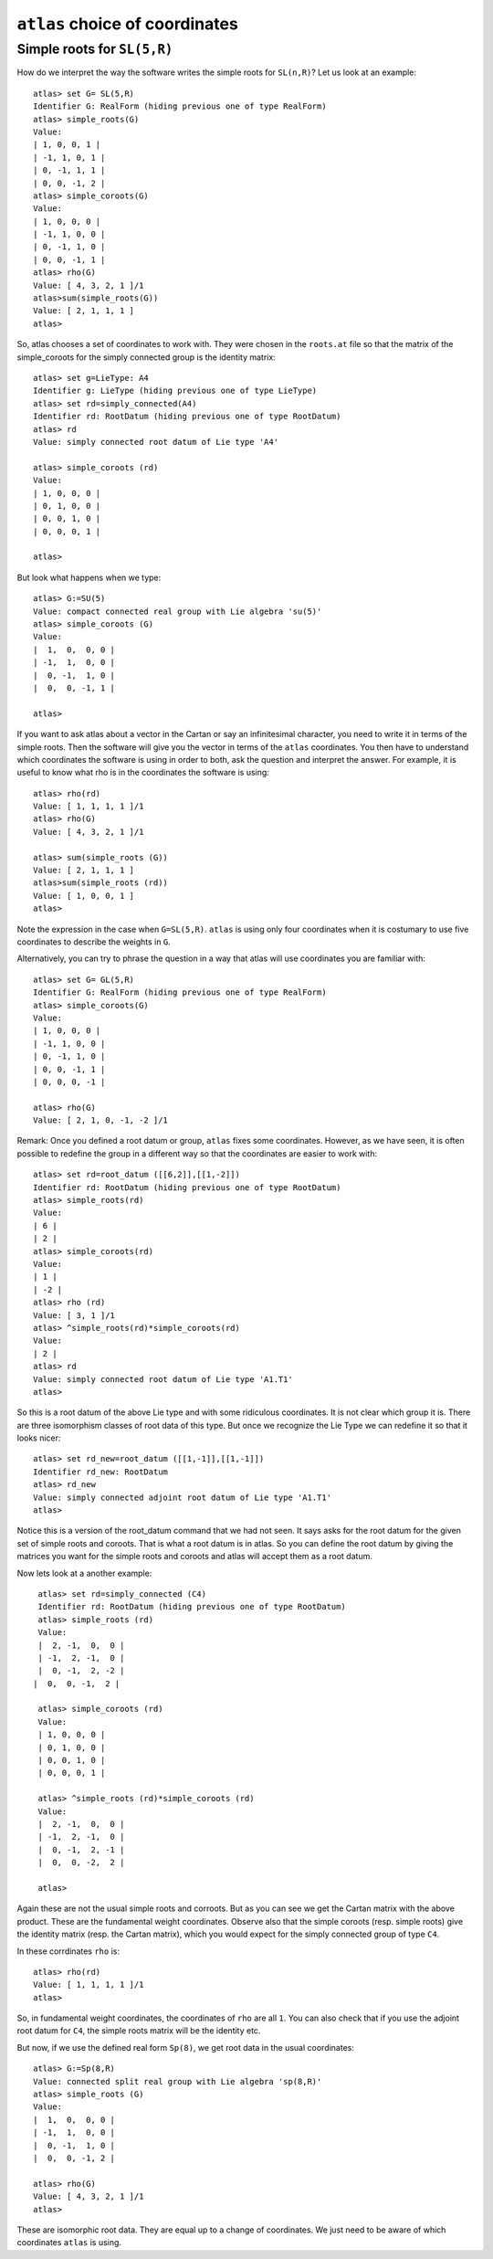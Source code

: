 ``atlas`` choice of coordinates
========================================

Simple roots for ``SL(5,R)``
----------------------------

How do we interpret the way the software writes the simple roots for ``SL(n,R)``? Let us look at an example::

    atlas> set G= SL(5,R)
    Identifier G: RealForm (hiding previous one of type RealForm)
    atlas> simple_roots(G)
    Value:
    | 1, 0, 0, 1 |
    | -1, 1, 0, 1 |
    | 0, -1, 1, 1 |
    | 0, 0, -1, 2 |
    atlas> simple_coroots(G)
    Value:
    | 1, 0, 0, 0 |
    | -1, 1, 0, 0 |
    | 0, -1, 1, 0 |
    | 0, 0, -1, 1 |
    atlas> rho(G)
    Value: [ 4, 3, 2, 1 ]/1
    atlas>sum(simple_roots(G))
    Value: [ 2, 1, 1, 1 ]
    atlas>

So, atlas chooses a set of coordinates to work with. They were chosen
in the ``roots.at`` file so that the matrix of the simple_coroots for
the simply connected group is the identity matrix::

    atlas> set g=LieType: A4
    Identifier g: LieType (hiding previous one of type LieType)
    atlas> set rd=simply_connected(A4)
    Identifier rd: RootDatum (hiding previous one of type RootDatum)
    atlas> rd
    Value: simply connected root datum of Lie type 'A4'

    atlas> simple_coroots (rd)
    Value: 
    | 1, 0, 0, 0 |
    | 0, 1, 0, 0 |
    | 0, 0, 1, 0 |
    | 0, 0, 0, 1 |
    
    atlas>

But look what happens when we type::

    atlas> G:=SU(5)
    Value: compact connected real group with Lie algebra 'su(5)'
    atlas> simple_coroots (G)
    Value: 
    |  1,  0,  0, 0 |
    | -1,  1,  0, 0 |
    |  0, -1,  1, 0 |
    |  0,  0, -1, 1 |
    
    atlas>

If you want to ask atlas about a vector in the Cartan or say an
infinitesimal character, you need to write it in terms of the simple
roots. Then the software will give you the vector in terms of the
``atlas`` coordinates. You then have to understand which coordinates
the software is using in order to both, ask the question and interpret the
answer. For example, it is useful to know what rho is in the
coordinates the software is using::

	     atlas> rho(rd)
	     Value: [ 1, 1, 1, 1 ]/1
	     atlas> rho(G)
	     Value: [ 4, 3, 2, 1 ]/1

	     atlas> sum(simple_roots (G))
	     Value: [ 2, 1, 1, 1 ]
	     atlas>sum(simple_roots (rd))
	     Value: [ 1, 0, 0, 1 ]
	     atlas> 

Note the expression in the case when ``G=SL(5,R)``. ``atlas`` is using only four coordinates when it is costumary to use five coordinates to describe the weights in ``G``.

Alternatively, you can try to phrase the question in a way that atlas will use coordinates you are familiar with:: 
	
       atlas> set G= GL(5,R)
       Identifier G: RealForm (hiding previous one of type RealForm)
       atlas> simple_coroots(G)
       Value:
       | 1, 0, 0, 0 |
       | -1, 1, 0, 0 |
       | 0, -1, 1, 0 |
       | 0, 0, -1, 1 |
       | 0, 0, 0, -1 |
       
       atlas> rho(G)
       Value: [ 2, 1, 0, -1, -2 ]/1

Remark: Once you defined a root datum or group, ``atlas`` fixes some
coordinates. However, as we have seen, it is often possible to
redefine the group in a different way so that the coordinates are
easier to work with::

       atlas> set rd=root_datum ([[6,2]],[[1,-2]])
       Identifier rd: RootDatum (hiding previous one of type RootDatum)
       atlas> simple_roots(rd)
       Value:
       | 6 |
       | 2 |
       atlas> simple_coroots(rd)
       Value:
       | 1 |
       | -2 |
       atlas> rho (rd)
       Value: [ 3, 1 ]/1
       atlas> ^simple_roots(rd)*simple_coroots(rd)
       Value:
       | 2 |
       atlas> rd
       Value: simply connected root datum of Lie type 'A1.T1'
       atlas>

So this is a root datum of the above Lie type and with some ridiculous coordinates. It is not clear which group it is. There are three isomorphism classes of root data of this type. But once we recognize the Lie Type we can redefine it so that it looks nicer::

   atlas> set rd_new=root_datum ([[1,-1]],[[1,-1]])
   Identifier rd_new: RootDatum
   atlas> rd_new
   Value: simply connected adjoint root datum of Lie type 'A1.T1'
   atlas>

Notice this is a version of the root_datum command that we had not
seen. It says asks for the root datum for the given set of
simple roots and coroots. That is what a root datum is in atlas. So
you can define the root datum by giving the matrices you want for the
simple roots and coroots and atlas will accept them as a root
datum. 

Now lets look at a another example::

    atlas> set rd=simply_connected (C4)
    Identifier rd: RootDatum (hiding previous one of type RootDatum)
    atlas> simple_roots (rd)
    Value:
    |  2, -1,  0,  0 |
    | -1,  2, -1,  0 |
    |  0, -1,  2, -2 |
   |  0,  0, -1,  2 |

    atlas> simple_coroots (rd)
    Value:
    | 1, 0, 0, 0 |
    | 0, 1, 0, 0 |
    | 0, 0, 1, 0 |
    | 0, 0, 0, 1 |

    atlas> ^simple_roots (rd)*simple_coroots (rd)
    Value:
    |  2, -1,  0,  0 |
    | -1,  2, -1,  0 |
    |  0, -1,  2, -1 |
    |  0,  0, -2,  2 |
    
    atlas>

Again these are not the usual simple roots and corroots. But as you
can see we get the Cartan matrix with the above product. These are the
fundamental weight coordinates. Observe also that the simple coroots
(resp. simple roots) give the identity matrix (resp. the Cartan
matrix), which you would expect for the simply connected group of type
``C4``.

In these corrdinates ``rho`` is::

      atlas> rho(rd)
      Value: [ 1, 1, 1, 1 ]/1
      atlas>

So, in fundamental weight coordinates, the coordinates of ``rho`` are all ``1``.
You can also check that if you use the adjoint root datum for ``C4``, the simple
roots matrix will be the identity etc.

But now, if we use the defined real form ``Sp(8)``, we get root data in the usual coordinates::

    atlas> G:=Sp(8,R)
    Value: connected split real group with Lie algebra 'sp(8,R)'
    atlas> simple_roots (G)
    Value:
    |  1,  0,  0, 0 |
    | -1,  1,  0, 0 |
    |  0, -1,  1, 0 |
    |  0,  0, -1, 2 |

    atlas> rho(G)
    Value: [ 4, 3, 2, 1 ]/1
    atlas>

These are isomorphic root data. They are equal up to a change of
coordinates. We just need to be aware of which coordinates ``atlas`` is using.


